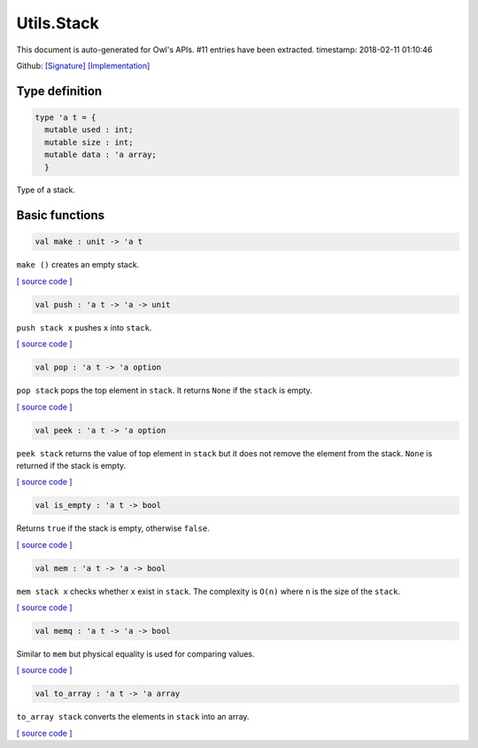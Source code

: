 Utils.Stack
===============================================================================

This document is auto-generated for Owl's APIs.
#11 entries have been extracted.
timestamp: 2018-02-11 01:10:46

Github:
`[Signature] <https://github.com/ryanrhymes/owl/tree/master/src/base/misc/owl_utils_stack.mli>`_ 
`[Implementation] <https://github.com/ryanrhymes/owl/tree/master/src/base/misc/owl_utils_stack.ml>`_



Type definition
-------------------------------------------------------------------------------



.. code-block:: ocaml

  type 'a t = {
    mutable used : int;
    mutable size : int;
    mutable data : 'a array;
    }
    

Type of a stack.

Basic functions
-------------------------------------------------------------------------------



.. code-block:: ocaml

  val make : unit -> 'a t

``make ()`` creates an empty stack.

`[ source code ] <https://github.com/ryanrhymes/owl/blob/master/src/base/misc/owl_utils_stack.ml#L17>`__



.. code-block:: ocaml

  val push : 'a t -> 'a -> unit

``push stack x`` pushes ``x`` into ``stack``.

`[ source code ] <https://github.com/ryanrhymes/owl/blob/master/src/base/misc/owl_utils_stack.ml#L23>`__



.. code-block:: ocaml

  val pop : 'a t -> 'a option

``pop stack`` pops the top element in ``stack``. It returns ``None`` if the
``stack`` is empty.

`[ source code ] <https://github.com/ryanrhymes/owl/blob/master/src/base/misc/owl_utils_stack.ml#L32>`__



.. code-block:: ocaml

  val peek : 'a t -> 'a option

``peek stack`` returns the value of top element in ``stack`` but it does not
remove the element from the stack. ``None`` is returned if the stack is empty.

`[ source code ] <https://github.com/ryanrhymes/owl/blob/master/src/base/misc/owl_utils_stack.ml#L36>`__



.. code-block:: ocaml

  val is_empty : 'a t -> bool

Returns ``true`` if the stack is empty, otherwise ``false``.

`[ source code ] <https://github.com/ryanrhymes/owl/blob/master/src/base/misc/owl_utils_stack.ml#L40>`__



.. code-block:: ocaml

  val mem : 'a t -> 'a -> bool

``mem stack x`` checks whether ``x`` exist in ``stack``. The complexity is
``O(n)`` where ``n`` is the size of the ``stack``.

`[ source code ] <https://github.com/ryanrhymes/owl/blob/master/src/base/misc/owl_utils_stack.ml#L42>`__



.. code-block:: ocaml

  val memq : 'a t -> 'a -> bool

Similar to ``mem`` but physical equality is used for comparing values.

`[ source code ] <https://github.com/ryanrhymes/owl/blob/master/src/base/misc/owl_utils_stack.ml#L44>`__



.. code-block:: ocaml

  val to_array : 'a t -> 'a array

``to_array stack`` converts the elements in ``stack`` into an array.

`[ source code ] <https://github.com/ryanrhymes/owl/blob/master/src/base/misc/owl_utils_stack.ml#L46>`__



